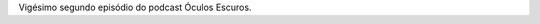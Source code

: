 .. date: 2022-02-20 13:50:40 UTC
.. slug: oculos-escuros-22-stalker
.. category: Óculos Escuros
.. title: Óculos Escuros 22: Stalker (Сталкер)
.. author: Óculos Escuros

.. youtube:: B7-IptKoTm4
    :width: 350

Vigésimo segundo episódio do podcast Óculos Escuros.
